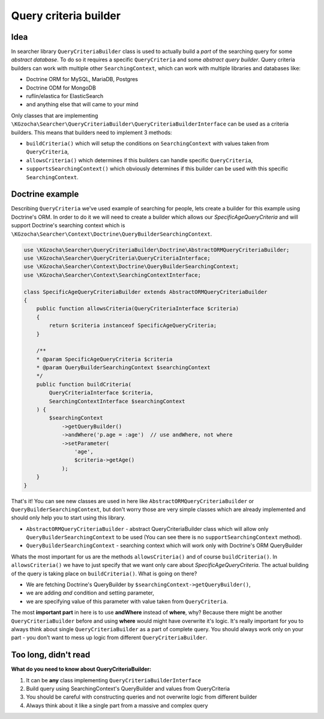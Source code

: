 =======================
Query criteria builder
=======================

Idea
-----
In searcher library ``QueryCriteriaBuilder`` class is used to actually build a *part* of
the searching query for some *abstract database*. To do so it requires a specific ``QueryCriteria`` and some *abstract query builder*.
Query criteria builders can work with multiple other ``SearchingContext``,
which can work with multiple libraries and databases like:

- Doctrine ORM for MySQL, MariaDB, Postgres
- Doctrine ODM for MongoDB
- ruflin/elastica for ElasticSearch
- and anything else that will came to your mind

Only classes that are implementing ``\KGzocha\Searcher\QueryCriteriaBuilder\QueryCriteriaBuilderInterface`` can be used
as a criteria builders. This means that builders need to implement 3 methods:

- ``buildCriteria()`` which will setup the conditions on ``SearchingContext`` with values taken from ``QueryCriteria``,
- ``allowsCriteria()`` which determines if this builders can handle specific ``QueryCriteria``,
- ``supportsSearchingContext()`` which obviously determines if this builder can be used with this specific ``SearchingContext``.


Doctrine example
-----------------
Describing ``QueryCriteria`` we've used example of searching for people, lets create a builder for this example using Doctrine's ORM.
In order to do it we will need to create a builder which allows our *SpecificAgeQueryCriteria* and
will support Doctrine's searching context which is ``\KGzocha\Searcher\Context\Doctrine\QueryBuilderSearchingContext``.

.. code-block:: php

    use \KGzocha\Searcher\QueryCriteriaBuilder\Doctrine\AbstractORMQueryCriteriaBuilder;
    use \KGzocha\Searcher\QueryCriteria\QueryCriteriaInterface;
    use \KGzocha\Searcher\Context\Doctrine\QueryBuilderSearchingContext;
    use \KGzocha\Searcher\Context\SearchingContextInterface;

    class SpecificAgeQueryCriteriaBuilder extends AbstractORMQueryCriteriaBuilder
    {
        public function allowsCriteria(QueryCriteriaInterface $criteria)
        {
            return $criteria instanceof SpecificAgeQueryCriteria;
        }

        /**
        * @param SpecificAgeQueryCriteria $criteria
        * @param QueryBuilderSearchingContext $searchingContext
        */
        public function buildCriteria(
            QueryCriteriaInterface $criteria,
            SearchingContextInterface $searchingContext
        ) {
            $searchingContext
                ->getQueryBuilder()
                ->andWhere('p.age = :age')  // use andWhere, not where
                ->setParameter(
                    'age',
                    $criteria->getAge()
                );
        }
    }

That's it! You can see new classes are used in here like ``AbstractORMQueryCriteriaBuilder`` or ``QueryBuilderSearchingContext``,
but don't worry those are very simple classes which are already implemented and should only help you to start using this library.

- ``AbstractORMQueryCriteriaBuilder`` - abstract QueryCriteriaBuilder class which will allow only ``QueryBuilderSearchingContext`` to be used (You can see there is no ``supportSearchingContext`` method).
- ``QueryBuilderSearchingContext`` - searching context which will work only with Doctrine's ORM QueryBuilder

Whats the most important for us are the methods ``allowsCriteria()`` and of course ``buildCriteria()``.
In ``allowsCriteria()`` we have to just specify that we want only care about *SpecificAgeQueryCriteria*.
The actual building of the query is taking place on ``buildCriteria()``. What is going on there?

- We are fetching Doctrine's QueryBuilder by ``$searchingContext->getQueryBuilder()``,
- we are adding *and* condition and setting parameter,
- we are specifying value of this parameter with value taken from ``QueryCriteria``.

The most **important part** in here is to use **andWhere** instead of **where**, why?
Because there might be another ``QueryCriteriaBuilder`` before and using **where** would might have overwrite it's logic.
It's really important for you to always think about single ``QueryCriteriaBuilder`` as a part of complete query.
You should always work only on your part - you don't want to mess up logic from different ``QueryCriteriaBuilder``.

Too long, didn't read
----------------------
**What do you need to know about QueryCriteriaBuilder:**

1. It can be **any** class implementing ``QueryCriteriaBuilderInterface``
#. Build query using SearchingContext's QueryBuilder and values from QueryCriteria
#. You should be careful with constructing queries and not overwrite logic from different builder
#. Always think about it like a single part from a massive and complex query

